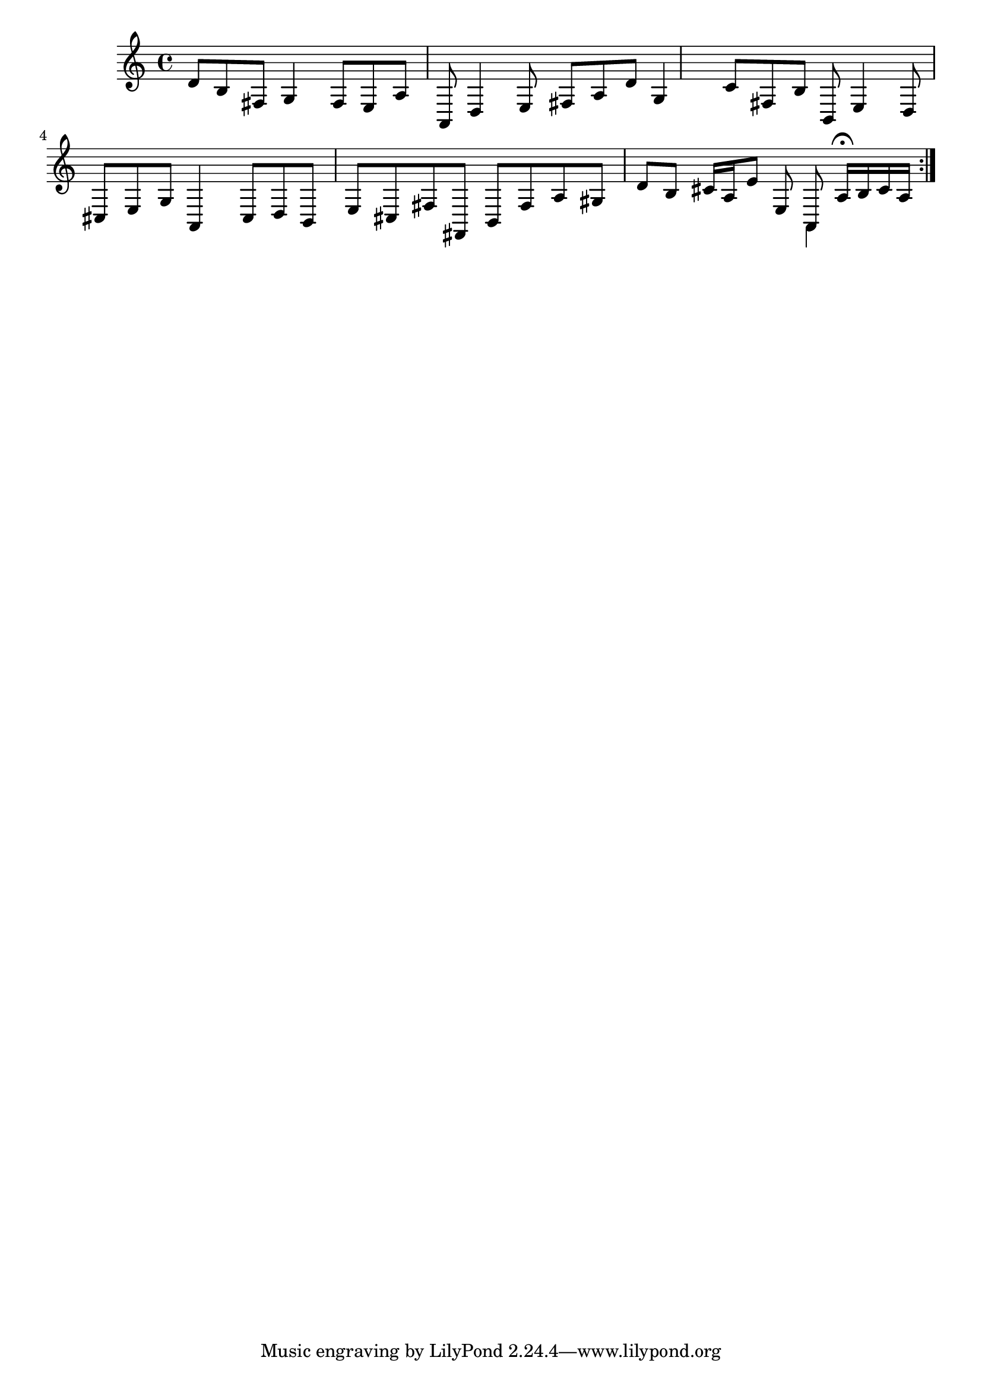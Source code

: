 % Sonata for Flute and Haprsichord BWV 1030 in B minor II Largo e Dolce

%{
    Copyright 2018 Edmundo Carmona Antoranz. Released under CC 4.0 by-sa
    Original Manuscript is public domain
%}


\version "2.18.2"

\time 6/8
\key b \minor

\relative c' {
    
    % 1
    d8 b fis g4 fis8
    
    % 2
    e a a, d4 e8
    
    % 3 2nd system from bach's manuscript starts here
    fis a d g,4 c8
    
    % 4
    fis, b b, e4 d8
    
    % 5
    cis e g a,4 cis8
    
    % 6
    % 3rd system from bach's manuscript starts on 2nd beat of 1st beat
    d b e cis fis fis,
    
    % 7
    b fis' a gis d' b
    
    % 8
    cis16 a e'8 e, <<
        { a, a'16\fermata b cis a }
        \\
        { a,4 }
    >>
    
    \bar ":..:"

}
